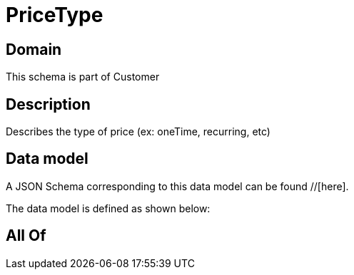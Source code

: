 = PriceType

[#domain]
== Domain

This schema is part of Customer

[#description]
== Description
Describes the type of price (ex: oneTime, recurring, etc)


[#data_model]
== Data model

A JSON Schema corresponding to this data model can be found //[here].

The data model is defined as shown below:


[#all_of]
== All Of

